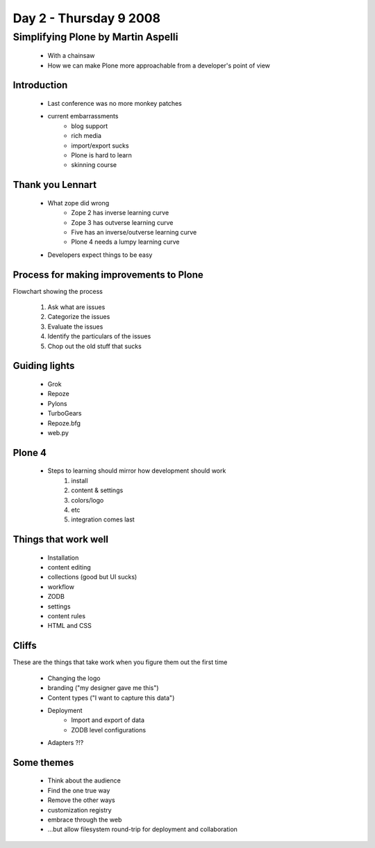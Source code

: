 ============================
Day 2 - Thursday 9 2008
============================


Simplifying Plone by Martin Aspelli
=============================================

    - With a chainsaw
    - How we can make Plone more approachable from a developer's point of view
    
Introduction
--------------
    - Last conference was no more monkey patches
    - current embarrassments
        - blog support
        - rich media
        - import/export sucks
        - Plone is hard to learn
        - skinning course
        
Thank you Lennart
--------------------
    - What zope did wrong
        - Zope 2 has inverse learning curve
        - Zope 3 has outverse learning curve
        - Five has an inverse/outverse learning curve
        - Plone 4 needs a lumpy learning curve
    - Developers expect things to be easy
    
Process for making improvements to Plone
--------------------------------------------
Flowchart showing the process

    1. Ask what are issues
    2. Categorize the issues
    3. Evaluate the issues
    4. Identify the particulars of the issues
    5. Chop out the old stuff that sucks
    
Guiding lights
---------------
    - Grok
    - Repoze
    - Pylons
    - TurboGears
    - Repoze.bfg
    - web.py
    
Plone 4
----------

    - Steps to learning should mirror how development should work
        1. install
        2. content & settings
        3. colors/logo
        4. etc
        5. integration comes last
        
Things that work well
-------------------------
    - Installation
    - content editing
    - collections (good but UI sucks)
    - workflow
    - ZODB
    - settings
    - content rules
    - HTML and CSS

Cliffs
----------
These are the things that take work when you figure them out the first time
    
    - Changing the logo
    - branding ("my designer gave me this")
    - Content types ("I want to capture this data")
    - Deployment
        - Import and export of data
        - ZODB level configurations
    - Adapters ?!?
    
Some themes
--------------
    - Think about the audience
    - Find the one true way
    - Remove the other ways
    - customization registry
    - embrace through the web
    - ...but allow filesystem round-trip for deployment and collaboration